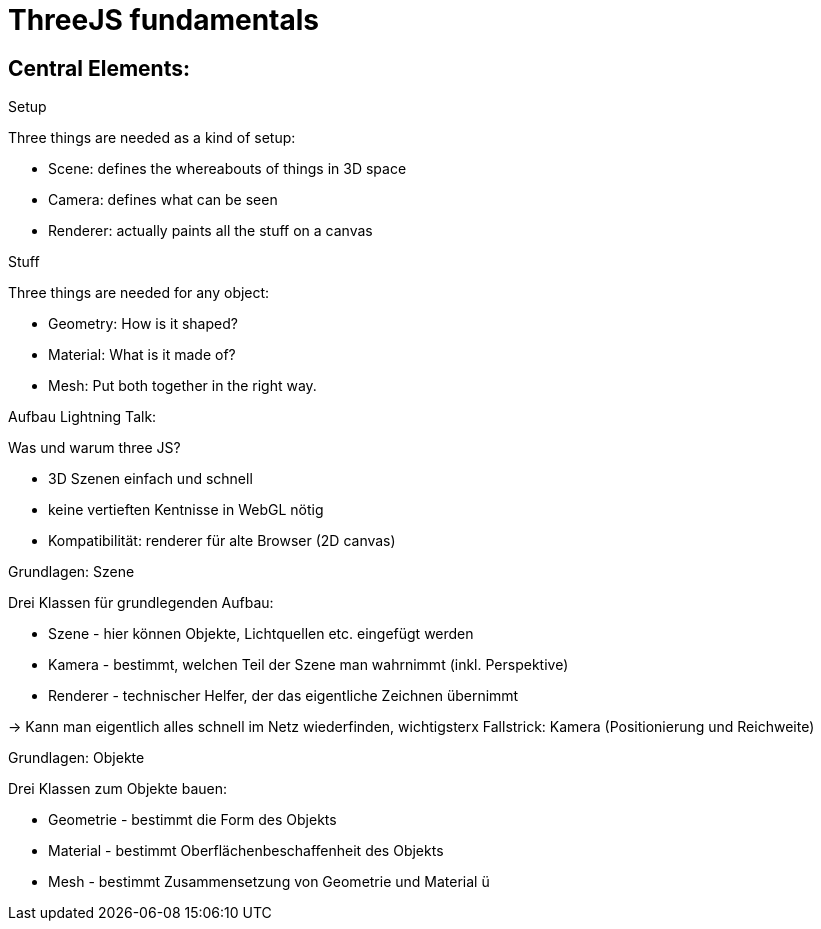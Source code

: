 = ThreeJS fundamentals

== Central Elements:

.Setup

Three things are needed as a kind of setup:

- Scene: defines the whereabouts of things in 3D space
- Camera: defines what can be seen
- Renderer: actually paints all the stuff on a canvas

.Stuff

Three things are needed for any object:

- Geometry: How is it shaped?
- Material: What is it made of?
- Mesh: Put both together in the right way.

Aufbau Lightning Talk:

.Was und warum three JS?

- 3D Szenen einfach und schnell
- keine vertieften Kentnisse in WebGL nötig
- Kompatibilität: renderer für alte Browser (2D canvas)

.Grundlagen: Szene

Drei Klassen für grundlegenden Aufbau:

* Szene - hier können Objekte, Lichtquellen etc. eingefügt werden
* Kamera - bestimmt, welchen Teil der Szene man wahrnimmt (inkl. Perspektive)
* Renderer - technischer Helfer, der das eigentliche Zeichnen übernimmt

-> Kann man eigentlich alles schnell im Netz wiederfinden, wichtigsterx Fallstrick: Kamera (Positionierung und Reichweite)

.Grundlagen: Objekte

Drei Klassen zum Objekte bauen:

* Geometrie - bestimmt die Form des Objekts
* Material -  bestimmt Oberflächenbeschaffenheit des Objekts
* Mesh - bestimmt Zusammensetzung von Geometrie und Material
ü